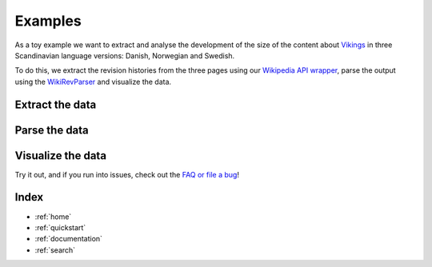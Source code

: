 .. _examples:

Examples
========

As a toy example we want to extract and analyse the development of the size of the content about `Vikings <http://en.wikipedia.org/wiki/Vikings>`_ in three Scandinavian language versions: Danish, Norwegian and Swedish. 

To do this, we extract the revision histories from the three pages using our `Wikipedia API wrapper <https://github.com/ajoer/Wikipedia>`_, parse the output using the `WikiRevParser <https://github.com/ajoer/Wik>`_ and visualize the data. 

Extract the data
****************

Parse the data
**************

Visualize the data
******************


Try it out, and if you run into issues, check out the `FAQ or file a bug <https://github.com/ajoer/WikiRevParser/issues>`_!

Index
*****

* :ref:`home`
* :ref:`quickstart`
* :ref:`documentation`
* :ref:`search`



